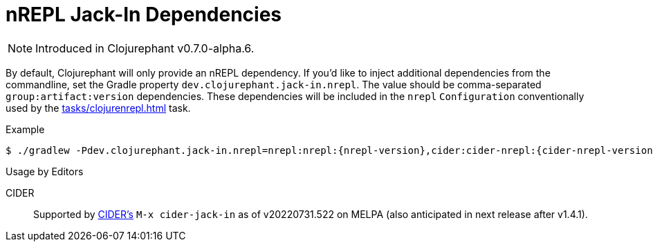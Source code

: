 = nREPL Jack-In Dependencies

NOTE: Introduced in Clojurephant v0.7.0-alpha.6.

By default, Clojurephant will only provide an nREPL dependency. If you'd like to inject additional dependencies from the commandline, set the Gradle property `dev.clojurephant.jack-in.nrepl`. The value should be comma-separated `group:artifact:version` dependencies. These dependencies will be included in the `nrepl` `Configuration` conventionally used by the xref:tasks/clojurenrepl.adoc[] task.

.Example
[source, shell, subs="attributes"]
----
$ ./gradlew -Pdev.clojurephant.jack-in.nrepl=nrepl:nrepl:{nrepl-version},cider:cider-nrepl:{cider-nrepl-version} clojureRepl --middleware=cider.nrepl/cider-middleware
----

.Usage by Editors
****
CIDER:: Supported by link:https://github.com/clojure-emacs/cider[CIDER's] `M-x cider-jack-in` as of v20220731.522 on MELPA (also anticipated in next release after v1.4.1).
****
